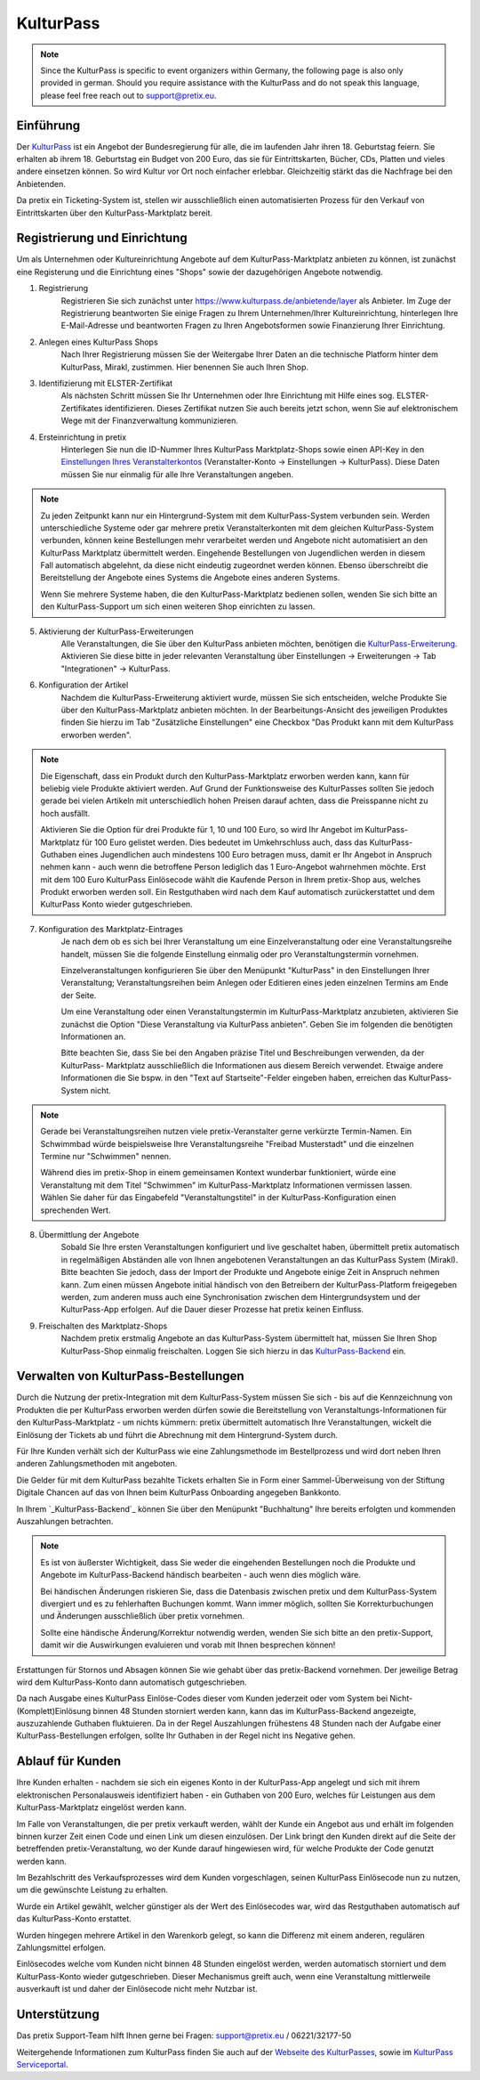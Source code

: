 KulturPass
=========

.. note::

    Since the KulturPass is specific to event organizers within Germany, the following page is also  only provided in
    german. Should you require assistance with the KulturPass and do not speak this language, please feel free reach
    out to support@pretix.eu.


Einführung
----------
Der `KulturPass`_ ist ein Angebot der Bundesregierung für alle, die im laufenden Jahr ihren 18. Geburtstag feiern.
Sie erhalten ab ihrem 18. Geburtstag ein Budget von 200 Euro, das sie für Eintrittskarten, Bücher, CDs, Platten und
vieles andere einsetzen können. So wird Kultur vor Ort noch einfacher erlebbar. Gleichzeitig stärkt das die Nachfrage
bei den Anbietenden.

Da pretix ein Ticketing-System ist, stellen wir ausschließlich einen automatisierten Prozess für den Verkauf von
Eintrittskarten über den KulturPass-Marktplatz bereit.


Registrierung und Einrichtung
-----------------------------
Um als Unternehmen oder Kultureinrichtung Angebote auf dem KulturPass-Marktplatz anbieten zu können, ist zunächst eine
Registerung und die Einrichtung eines "Shops" sowie der dazugehörigen Angebote notwendig.

1. Registrierung
    Registrieren Sie sich zunächst unter https://www.kulturpass.de/anbietende/layer als Anbieter. Im Zuge der
    Registrierung beantworten Sie einige Fragen zu Ihrem Unternehmen/Ihrer Kultureinrichtung, hinterlegen Ihre
    E-Mail-Adresse und beantworten Fragen zu Ihren Angebotsformen sowie Finanzierung Ihrer Einrichtung.

2. Anlegen eines KulturPass Shops
    Nach Ihrer Registrierung müssen Sie der Weitergabe Ihrer Daten an die technische Platform hinter dem KulturPass,
    Mirakl, zustimmen. Hier benennen Sie auch Ihren Shop.

3. Identifizierung mit ELSTER-Zertifikat
    Als nächsten Schritt müssen Sie Ihr Unternehmen oder Ihre Einrichtung mit Hilfe eines sog. ELSTER-Zertifikates
    identifizieren. Dieses Zertifikat nutzen Sie auch bereits jetzt schon, wenn Sie auf elektronischem Wege mit der
    Finanzverwaltung kommunizieren.

4. Ersteinrichtung in pretix
    Hinterlegen Sie nun die ID-Nummer Ihres KulturPass Marktplatz-Shops sowie einen API-Key in den
    `Einstellungen Ihres Veranstalterkontos`_ (Veranstalter-Konto -> Einstellungen -> KulturPass). Diese Daten müssen
    Sie nur einmalig für alle Ihre Veranstaltungen angeben.

.. note::

    Zu jeden Zeitpunkt kann nur ein Hintergrund-System mit dem KulturPass-System verbunden sein. Werden
    unterschiedliche Systeme oder gar mehrere pretix Veranstalterkonten mit dem gleichen KulturPass-System verbunden,
    können keine Bestellungen mehr verarbeitet werden und Angebote nicht automatisiert an den KulturPass Marktplatz
    übermittelt werden. Eingehende Bestellungen von Jugendlichen werden in diesem Fall automatisch abgelehnt, da diese
    nicht eindeutig zugeordnet werden können. Ebenso überschreibt die Bereitstellung der Angebote eines Systems die
    Angebote eines anderen Systems.

    Wenn Sie mehrere Systeme haben, die den KulturPass-Marktplatz bedienen sollen, wenden Sie sich bitte an den
    KulturPass-Support um sich einen weiteren Shop einrichten zu lassen.

5. Aktivierung der KulturPass-Erweiterungen
    Alle Veranstaltungen, die Sie über den KulturPass anbieten möchten, benötigen die `KulturPass-Erweiterung`_.
    Aktivieren Sie diese bitte in jeder relevanten Veranstaltung über Einstellungen -> Erweiterungen -> Tab
    "Integrationen" -> KulturPass.

6. Konfiguration der Artikel
    Nachdem die KulturPass-Erweiterung aktiviert wurde, müssen Sie sich entscheiden, welche Produkte Sie über den
    KulturPass-Marktplatz anbieten möchten. In der Bearbeitungs-Ansicht des jeweiligen Produktes finden Sie hierzu im
    Tab "Zusätzliche Einstellungen" eine Checkbox "Das Produkt kann mit dem KulturPass erworben werden".

.. note::

    Die Eigenschaft, dass ein Produkt durch den KulturPass-Marktplatz erworben werden kann, kann für beliebig viele
    Produkte aktiviert werden. Auf Grund der Funktionsweise des KulturPasses sollten Sie jedoch gerade bei vielen
    Artikeln mit unterschiedlich hohen Preisen darauf achten, dass die Preisspanne nicht zu hoch ausfällt.

    Aktivieren Sie die Option für drei Produkte für 1, 10 und 100 Euro, so wird Ihr Angebot im KulturPass-Marktplatz
    für 100 Euro gelistet werden. Dies bedeutet im Umkehrschluss auch, dass das KulturPass-Guthaben eines Jugendlichen
    auch mindestens 100 Euro betragen muss, damit er Ihr Angebot in Anspruch nehmen kann - auch wenn die betroffene
    Person lediglich das 1 Euro-Angebot wahrnehmen möchte. Erst mit dem 100 Euro KulturPass Einlösecode wählt die
    Kaufende Person in Ihrem pretix-Shop aus, welches Produkt erworben werden soll. Ein Restguthaben wird nach dem Kauf
    automatisch zurückerstattet und dem KulturPass Konto wieder gutgeschrieben.

7. Konfiguration des Marktplatz-Eintrages
    Je nach dem ob es sich bei Ihrer Veranstaltung um eine Einzelveranstaltung oder eine Veranstaltungsreihe handelt,
    müssen Sie die folgende Einstellung einmalig oder pro Veranstaltungstermin vornehmen.

    Einzelveranstaltungen konfigurieren Sie über den Menüpunkt "KulturPass" in den Einstellungen Ihrer Veranstaltung;
    Veranstaltungsreihen beim Anlegen oder Editieren eines jeden einzelnen Termins am Ende der Seite.

    Um eine Veranstaltung oder einen Veranstaltungstermin im KulturPass-Marktplatz anzubieten, aktivieren Sie zunächst
    die Option "Diese Veranstaltung via KulturPass anbieten". Geben Sie im folgenden die benötigten Informationen an.

    Bitte beachten Sie, dass Sie bei den Angaben präzise Titel und Beschreibungen verwenden, da der KulturPass-
    Marktplatz ausschließlich die Informationen aus diesem Bereich verwendet. Etwaige andere Informationen die Sie
    bspw. in den "Text auf Startseite"-Felder eingeben haben, erreichen das KulturPass-System nicht.

.. note::

    Gerade bei Veranstaltungsreihen nutzen viele pretix-Veranstalter gerne verkürzte Termin-Namen. Ein Schwimmbad würde
    beispielsweise Ihre Veranstaltungsreihe "Freibad Musterstadt" und die einzelnen Termine nur "Schwimmen" nennen.

    Während dies im pretix-Shop in einem gemeinsamen Kontext wunderbar funktioniert, würde eine Veranstaltung mit dem
    Titel "Schwimmen" im KulturPass-Marktplatz Informationen vermissen lassen. Wählen Sie daher für das Eingabefeld
    "Veranstaltungstitel" in der KulturPass-Konfiguration einen sprechenden Wert.

8. Übermittlung der Angebote
    Sobald Sie Ihre ersten Veranstaltungen konfiguriert und live geschaltet haben, übermittelt pretix automatisch in
    regelmäßigen Abständen alle von Ihnen angebotenen Veranstaltungen an das KulturPass System (Mirakl). Bitte beachten
    Sie jedoch, dass der Import der Produkte und Angebote einige Zeit in Anspruch nehmen kann. Zum einen müssen
    Angebote initial händisch von den Betreibern der KulturPass-Platform freigegeben werden, zum anderen muss auch eine
    Synchronisation zwischen dem Hintergrundsystem und der KulturPass-App erfolgen. Auf die Dauer dieser Prozesse hat
    pretix keinen Einfluss.

9. Freischalten des Marktplatz-Shops
    Nachdem pretix erstmalig Angebote an das KulturPass-System übermittelt hat, müssen Sie Ihren Shop KulturPass-Shop
    einmalig freischalten. Loggen Sie sich hierzu in das `KulturPass-Backend`_ ein.


Verwalten von KulturPass-Bestellungen
-------------------------------------
Durch die Nutzung der pretix-Integration mit dem KulturPass-System müssen Sie sich - bis auf die Kennzeichnung von
Produkten die per KulturPass erworben werden dürfen sowie die Bereitstellung von Veranstaltungs-Informationen für den
KulturPass-Marktplatz - um nichts kümmern: pretix übermittelt automatisch Ihre Veranstaltungen, wickelt die Einlösung
der Tickets ab und führt die Abrechnung mit dem Hintergrund-System durch.

Für Ihre Kunden verhält sich der KulturPass wie eine Zahlungsmethode im Bestellprozess und wird dort neben Ihren
anderen Zahlungsmethoden mit angeboten.

Die Gelder für mit dem KulturPass bezahlte Tickets erhalten Sie in Form einer Sammel-Überweisung von der Stiftung
Digitale Chancen auf das von Ihnen beim KulturPass Onboarding angegeben Bankkonto.

In Ihrem `_KulturPass-Backend`_ können Sie über den Menüpunkt "Buchhaltung" Ihre bereits erfolgten und kommenden
Auszahlungen betrachten.

.. note::

    Es ist von äußerster Wichtigkeit, dass Sie weder die eingehenden Bestellungen noch die Produkte und Angebote im
    KulturPass-Backend händisch bearbeiten - auch wenn dies möglich wäre.

    Bei händischen Änderungen riskieren Sie, dass die Datenbasis zwischen pretix und dem KulturPass-System divergiert
    und es zu fehlerhaften Buchungen kommt. Wann immer möglich, sollten Sie Korrekturbuchungen und Änderungen
    ausschließlich über pretix vornehmen.

    Sollte eine händische Änderung/Korrektur notwendig werden, wenden Sie sich bitte an den pretix-Support, damit wir
    die Auswirkungen evaluieren und vorab mit Ihnen besprechen können!

Erstattungen für Stornos und Absagen können Sie wie gehabt über das pretix-Backend vornehmen. Der jeweilige Betrag wird
dem KulturPass-Konto dann automatisch gutgeschrieben.

Da nach Ausgabe eines KulturPass Einlöse-Codes dieser vom Kunden jederzeit oder vom System bei
Nicht-(Komplett)Einlösung binnen 48 Stunden storniert werden kann, kann das im KulturPass-Backend angezeigte,
auszuzahlende Guthaben fluktuieren. Da in der Regel Auszahlungen frühestens 48 Stunden nach der Aufgabe einer
KulturPass-Bestellungen erfolgen, sollte Ihr Guthaben in der Regel nicht ins Negative gehen.

Ablauf für Kunden
-----------------
Ihre Kunden erhalten - nachdem sie sich ein eigenes Konto in der KulturPass-App angelegt und sich mit ihrem
elektronischen Personalausweis identifiziert haben - ein Guthaben von 200 Euro, welches für Leistungen aus dem
KulturPass-Marktplatz eingelöst werden kann.

Im Falle von Veranstaltungen, die per pretix verkauft werden, wählt der Kunde ein Angebot aus und erhält im folgenden
binnen kurzer Zeit einen Code und einen Link um diesen einzulösen. Der Link bringt den Kunden direkt auf die Seite der
betreffenden pretix-Veranstaltung, wo der Kunde darauf hingewiesen wird, für welche Produkte der Code genutzt werden
kann.

Im Bezahlschritt des Verkaufsprozesses wird dem Kunden vorgeschlagen, seinen KulturPass Einlösecode nun zu nutzen, um
die gewünschte Leistung zu erhalten.

Wurde ein Artikel gewählt, welcher günstiger als der Wert des Einlösecodes war, wird das Restguthaben automatisch auf
das KulturPass-Konto erstattet.

Wurden hingegen mehrere Artikel in den Warenkorb gelegt, so kann die Differenz mit einem anderen, regulären
Zahlungsmittel erfolgen.

Einlösecodes welche vom Kunden nicht binnen 48 Stunden eingelöst werden, werden automatisch storniert und dem
KulturPass-Konto wieder gutgeschrieben. Dieser Mechanismus greift auch, wenn eine Veranstaltung mittlerweile
ausverkauft ist und daher der Einlösecode nicht mehr Nutzbar ist.


Unterstützung
-------------
Das pretix Support-Team hilft Ihnen gerne bei Fragen: support@pretix.eu / 06221/32177-50

Weitergehende Informationen zum KulturPass finden Sie auch auf der `Webseite des KulturPasses`_, sowie im
`KulturPass Serviceportal`_.


.. _KulturPass: https://www.kulturpass.de/
.. _Einstellungen Ihres Veranstalterkontos: https://pretix.eu/control/organizer/-/settings/kulturpass
.. _KulturPass-Erweiterung: https://pretix.eu/control/event/-/-/settings/plugins#tab-0-2-open
.. _KulturPass-Backend: https://kulturpass-de.mirakl.net/
.. _Webseite des KulturPasses: https://www.kulturpass.de/
.. _KulturPass Serviceportal: https://service.kulturpass.de/help/